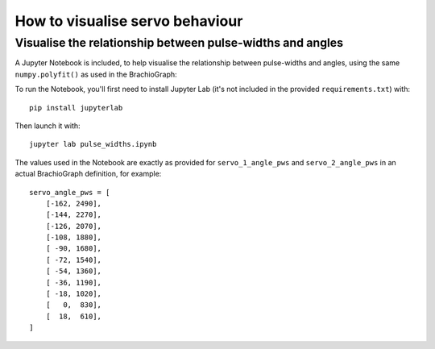 How to visualise servo behaviour
==================================

.. _visualise-servo-behaviour:

Visualise the relationship between pulse-widths and angles
----------------------------------------------------------

A Jupyter Notebook is included, to  help visualise the relationship between pulse-widths and angles, using the same ``numpy.polyfit()`` as used in the BrachioGraph:

.. image:: /images/pw-angles.png
   :alt: 'Pulse-widths to angles'
   :class: 'main-visual'

To run the Notebook, you'll first need to install Jupyter Lab (it's not included in the
provided ``requirements.txt``) with::

    pip install jupyterlab

Then launch it with::

    jupyter lab pulse_widths.ipynb

The values used in the Notebook are exactly as provided for ``servo_1_angle_pws`` and ``servo_2_angle_pws`` in an
actual BrachioGraph definition, for example::

    servo_angle_pws = [
        [-162, 2490],
        [-144, 2270],
        [-126, 2070],
        [-108, 1880],
        [ -90, 1680],
        [ -72, 1540],
        [ -54, 1360],
        [ -36, 1190],
        [ -18, 1020],
        [   0,  830],
        [  18,  610],
    ]
